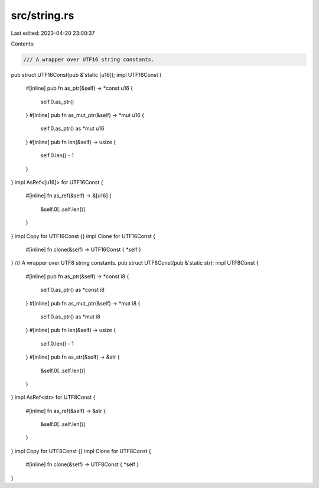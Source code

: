 src/string.rs
=============

Last edited: 2023-04-20 23:00:37

Contents:

.. code-block:: rs

    /// A wrapper over UTF16 string constants.
pub struct UTF16Const(pub &'static [u16]);
impl UTF16Const {
    #[inline]
    pub fn as_ptr(&self) -> *const u16 {
        self.0.as_ptr()
    }
    #[inline]
    pub fn as_mut_ptr(&self) -> *mut u16 {
        self.0.as_ptr() as *mut u16
    }
    #[inline]
    pub fn len(&self) -> usize {
        self.0.len() - 1
    }
}
impl AsRef<[u16]> for UTF16Const {
    #[inline]
    fn as_ref(&self) -> &[u16] {
        &self.0[..self.len()]
    }
}
impl Copy for UTF16Const {}
impl Clone for UTF16Const {
    #[inline]
    fn clone(&self) -> UTF16Const { *self }
}
/// A wrapper over UTF8 string constants.
pub struct UTF8Const(pub &'static str);
impl UTF8Const {
    #[inline]
    pub fn as_ptr(&self) -> *const i8 {
        self.0.as_ptr() as *const i8
    }
    #[inline]
    pub fn as_mut_ptr(&self) -> *mut i8 {
        self.0.as_ptr() as *mut i8
    }
    #[inline]
    pub fn len(&self) -> usize {
        self.0.len() - 1
    }
    #[inline]
    pub fn as_str(&self) -> &str {
        &self.0[..self.len()]
    }
}
impl AsRef<str> for UTF8Const {
    #[inline]
    fn as_ref(&self) -> &str {
        &self.0[..self.len()]
    }
}
impl Copy for UTF8Const {}
impl Clone for UTF8Const {
    #[inline]
    fn clone(&self) -> UTF8Const { *self }
}


